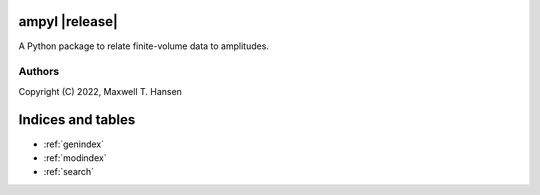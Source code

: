 ampyl |release|
=================

A Python package to relate finite-volume data to amplitudes.

Authors
-------

Copyright (C) 2022, Maxwell T. Hansen

Indices and tables
==================

* :ref:`genindex`
* :ref:`modindex`
* :ref:`search`
